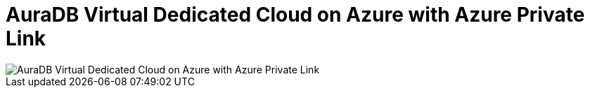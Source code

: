 [[aura]]
= AuraDB Virtual Dedicated Cloud on Azure with Azure Private Link
:description: Neo4j Aura Cloud Architecture - AuraDB Virtual Dedicated Cloud on Azure with Azure Private Link

[.shadow]
image::vdc-azure-privatelink.svg[AuraDB Virtual Dedicated Cloud on Azure with Azure Private Link]